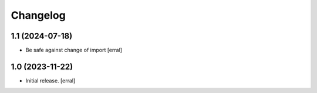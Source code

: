 Changelog
=========


1.1 (2024-07-18)
----------------

- Be safe against change of import
  [erral]

1.0 (2023-11-22)
----------------

- Initial release.
  [erral]
